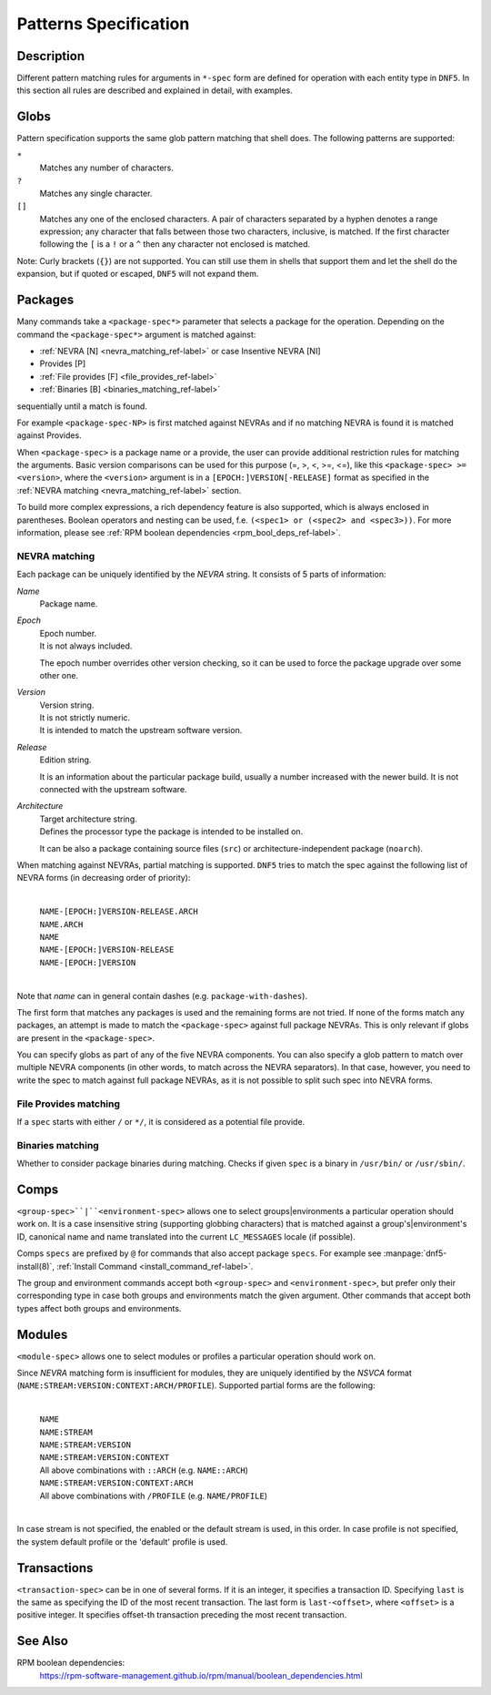 .. Copyright Contributors to the DNF5 project.
..
    Copyright Contributors to the libdnf project.
    SPDX-License-Identifier: GPL-2.0-or-later

    This file is part of libdnf: https://github.com/rpm-software-management/libdnf/

    Libdnf is free software: you can redistribute it and/or modify
    it under the terms of the GNU General Public License as published by
    the Free Software Foundation, either version 2 of the License, or
    (at your option) any later version.

    Libdnf is distributed in the hope that it will be useful,
    but WITHOUT ANY WARRANTY; without even the implied warranty of
    MERCHANTABILITY or FITNESS FOR A PARTICULAR PURPOSE.  See the
    GNU General Public License for more details.

    You should have received a copy of the GNU General Public License
    along with libdnf.  If not, see <https://www.gnu.org/licenses/>.

..
    # TODO(jkolarik): Add more specs info (advisory-spec, repo-spec, ...)

.. _specs_misc_ref-label:

#######################
 Patterns Specification
#######################

Description
===========

Different pattern matching rules for arguments in ``*-spec`` form are defined
for operation with each entity type in ``DNF5``. In this section all rules are
described and explained in detail, with examples.


Globs
=====

Pattern specification supports the same glob pattern matching that shell does.
The following patterns are supported:

``*``
    Matches any number of characters.
``?``
    Matches any single character.
``[]``
    Matches any one of the enclosed characters. A pair of characters separated
    by a hyphen denotes a range expression; any character that falls between
    those two characters, inclusive, is matched. If the first character
    following the ``[`` is a ``!`` or a ``^`` then any character not enclosed
    is matched.

Note: Curly brackets (``{}``) are not supported. You can still use them in
shells that support them and let the shell do the expansion, but if quoted or
escaped, ``DNF5`` will not expand them.

Packages
========

Many commands take a ``<package-spec*>`` parameter that selects a package for
the operation. Depending on the command the ``<package-spec*>`` argument is
matched against:

- :ref:`NEVRA [N] <nevra_matching_ref-label>` or case Insentive NEVRA [NI]
- Provides [P]
- :ref:`File provides [F] <file_provides_ref-label>`
- :ref:`Binaries [B] <binaries_matching_ref-label>`

sequentially until a match is found.

For example ``<package-spec-NP>`` is first matched against NEVRAs and if no
matching NEVRA is found it is matched against Provides.

When ``<package-spec>`` is a package name or a provide, the user can provide
additional restriction rules for matching the arguments. Basic version comparisons
can be used for this purpose (=, >, <, >=, <=), like this ``<package-spec> >= <version>``,
where the ``<version>`` argument is in a ``[EPOCH:]VERSION[-RELEASE]`` format
as specified in the :ref:`NEVRA matching <nevra_matching_ref-label>` section.

To build more complex expressions, a rich dependency feature
is also supported, which is always enclosed in parentheses. Boolean
operators and nesting can be used, f.e. ``(<spec1> or (<spec2> and <spec3>))``.
For more information, please see :ref:`RPM boolean dependencies <rpm_bool_deps_ref-label>`.

.. _nevra_matching_ref-label:

NEVRA matching
--------------

Each package can be uniquely identified by the `NEVRA` string. It consists of
5 parts of information:

`Name`
    | Package name.

`Epoch`
    | Epoch number.
    | It is not always included.

    The epoch number overrides other version checking, so it can be used to
    force the package upgrade over some other one.

`Version`
    | Version string.
    | It is not strictly numeric.
    | It is intended to match the upstream software version.

`Release`
    | Edition string.

    It is an information about the particular package build, usually a number
    increased with the newer build. It is not connected with the upstream software.

`Architecture`
    | Target architecture string.
    | Defines the processor type the package is intended to be installed on.

    It can be also a package containing source files (``src``) or architecture-independent
    package (``noarch``).

When matching against NEVRAs, partial matching is supported. ``DNF5`` tries to match
the spec against the following list of NEVRA forms (in decreasing order of
priority):

    |
    | ``NAME-[EPOCH:]VERSION-RELEASE.ARCH``
    | ``NAME.ARCH``
    | ``NAME``
    | ``NAME-[EPOCH:]VERSION-RELEASE``
    | ``NAME-[EPOCH:]VERSION``
    |

Note that `name` can in general contain dashes (e.g. ``package-with-dashes``).

The first form that matches any packages is used and the remaining forms are
not tried. If none of the forms match any packages, an attempt is made to match
the ``<package-spec>`` against full package NEVRAs. This is only relevant
if globs are present in the ``<package-spec>``.

You can specify globs as part of any of the five NEVRA components. You can also
specify a glob pattern to match over multiple NEVRA components (in other words,
to match across the NEVRA separators). In that case, however, you need to write
the spec to match against full package NEVRAs, as it is not possible to split
such spec into NEVRA forms.

.. _file_provides_ref-label:

File Provides matching
----------------------

If a ``spec`` starts with either ``/`` or ``*/``, it is considered as a potential file provide.

.. _binaries_matching_ref-label:

Binaries matching
-----------------

Whether to consider package binaries during matching.
Checks if given ``spec`` is a binary in ``/usr/bin/`` or ``/usr/sbin/``.

Comps
======

``<group-spec>``|``<environment-spec>`` allows one to select groups|environments a particular
operation should work on. It is a case insensitive string (supporting globbing characters) that
is matched against a group's|environment's ID, canonical name and name translated into the
current ``LC_MESSAGES`` locale (if possible).

Comps ``specs`` are prefixed by ``@`` for commands that also accept package ``specs``.
For example see :manpage:`dnf5-install(8)`, :ref:`Install Command <install_command_ref-label>`.

The group and environment commands accept both ``<group-spec>`` and ``<environment-spec>``, but
prefer only their corresponding type in case both groups and environments match the given argument.
Other commands that accept both types affect both groups and environments.

Modules
=======

``<module-spec>`` allows one to select modules or profiles a particular operation should work
on.

Since `NEVRA` matching form is insufficient for modules, they are uniquely identified by the
`NSVCA` format (``NAME:STREAM:VERSION:CONTEXT:ARCH/PROFILE``). Supported partial forms are the following:

    |
    | ``NAME``
    | ``NAME:STREAM``
    | ``NAME:STREAM:VERSION``
    | ``NAME:STREAM:VERSION:CONTEXT``
    | All above combinations with ``::ARCH`` (e.g. ``NAME::ARCH``)
    | ``NAME:STREAM:VERSION:CONTEXT:ARCH``
    | All above combinations with ``/PROFILE`` (e.g. ``NAME/PROFILE``)
    |

In case stream is not specified, the enabled or the default stream is used, in this order.
In case profile is not specified, the system default profile or the 'default' profile is used.

.. _transaction_spec-label:

Transactions
============

``<transaction-spec>`` can be in one of several forms. If it is an integer, it
specifies a transaction ID. Specifying ``last`` is the same as specifying the ID
of the most recent transaction. The last form is ``last-<offset>``, where
``<offset>`` is a positive integer. It specifies offset-th transaction preceding
the most recent transaction.


See Also
========

.. _rpm_bool_deps_ref-label:

RPM boolean dependencies:
    | https://rpm-software-management.github.io/rpm/manual/boolean_dependencies.html
